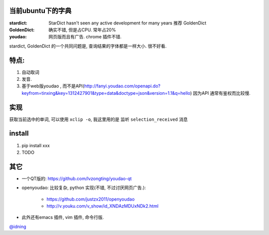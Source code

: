 
当前ubuntu下的字典
==================

:stardict: 
   StarDict hasn't seen any active development for many years
   推荐 GoldenDict
:GoldenDict: 
   确实不错, 但是占CPU. 常年占20%
:youdao:
    网页版而且有广告.
    chrome 插件不错. 

stardict, GoldenDict 的一个共同问题是, 查询结果的字体都是一样大小. 很不好看.

特点: 
=====

1. 自动取词
2. 发音.
3. 基于web版youdao , 而不是API(http://fanyi.youdao.com/openapi.do?keyfrom=tinxing&key=1312427901&type=data&doctype=json&version=1.1&q=hello)
   因为API 通常有鉴权而比较慢.

.. image:: https://raw.github.com/idning/youdao-dict-for-ubuntu/master/imgs/youdao-dict.png
    :height: 355px

实现
====

获取当前选中的单词, 可以使用 ``xclip -o``, 我这里用的是 监听 ``selection_received`` 消息

install
=======

1. pip install xxx
2. TODO



其它
====

- 一个QT版的: https://github.com/lvzongting/youdao-qt
- openyoudao: 比较复杂, python 实现(不错, 不过讨厌网页广告.): 

    - https://github.com/justzx2011/openyoudao
    - http://v.youku.com/v_show/id_XNDAzMDUxNDk2.html

- 此外还有emacs 插件, vim 插件, 命令行版.


`@idning`_

.. _`@idning`: http://weibo.com/idning

